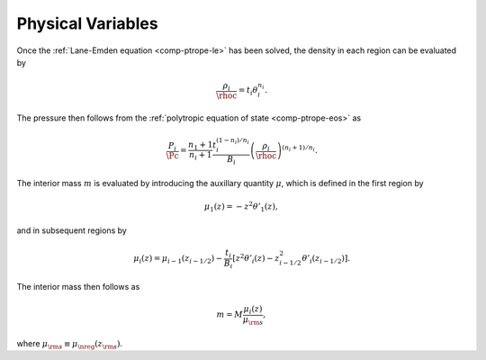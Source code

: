 .. _comp-ptrope-phys:

Physical Variables
==================

Once the :ref:`Lane-Emden equation <comp-ptrope-le>` has been solved, the density in each
region can be evaluated by

.. math::

   \frac{\rho_{i}}{\rhoc} = t_{i} \theta_{i}^{n_{i}}.

The pressure then follows from the :ref:`polytropic equation of state
<comp-ptrope-eos>` as

.. math::

   \frac{P_{i}}{\Pc} = \frac{n_{1}+1}{n_{i}+1} \frac{t_{i}^{(1-n_{i})/n_{i}}}{B_{i}} \left( \frac{\rho_{i}}{\rhoc} \right)^{(n_{i} + 1)/n_{i}}.

The interior mass :math:`m` is evaluated by introducing the auxillary
quantity :math:`\mu`, which is defined in the first region by

.. math::

   \mu_{1}(z) = - z^{2} \theta'_{1} (z),

and in subsequent regions by

.. math::

   \mu_{i}(z) = \mu_{i-1}(z_{i-1/2}) - \frac{t_{i}}{B_{i}} \left[ z^{2} \theta'_{i} (z) - z_{i-1/2}^{2} \theta'_{i} (z_{i-1/2}) \right].

The interior mass then follows as

.. math::

   m = M \frac{\mu_{i}(z)}{\mu_{\rm s}},

where :math:`\mu_{\rm s} \equiv \mu_{\nreg}(z_{\rm s})`.

